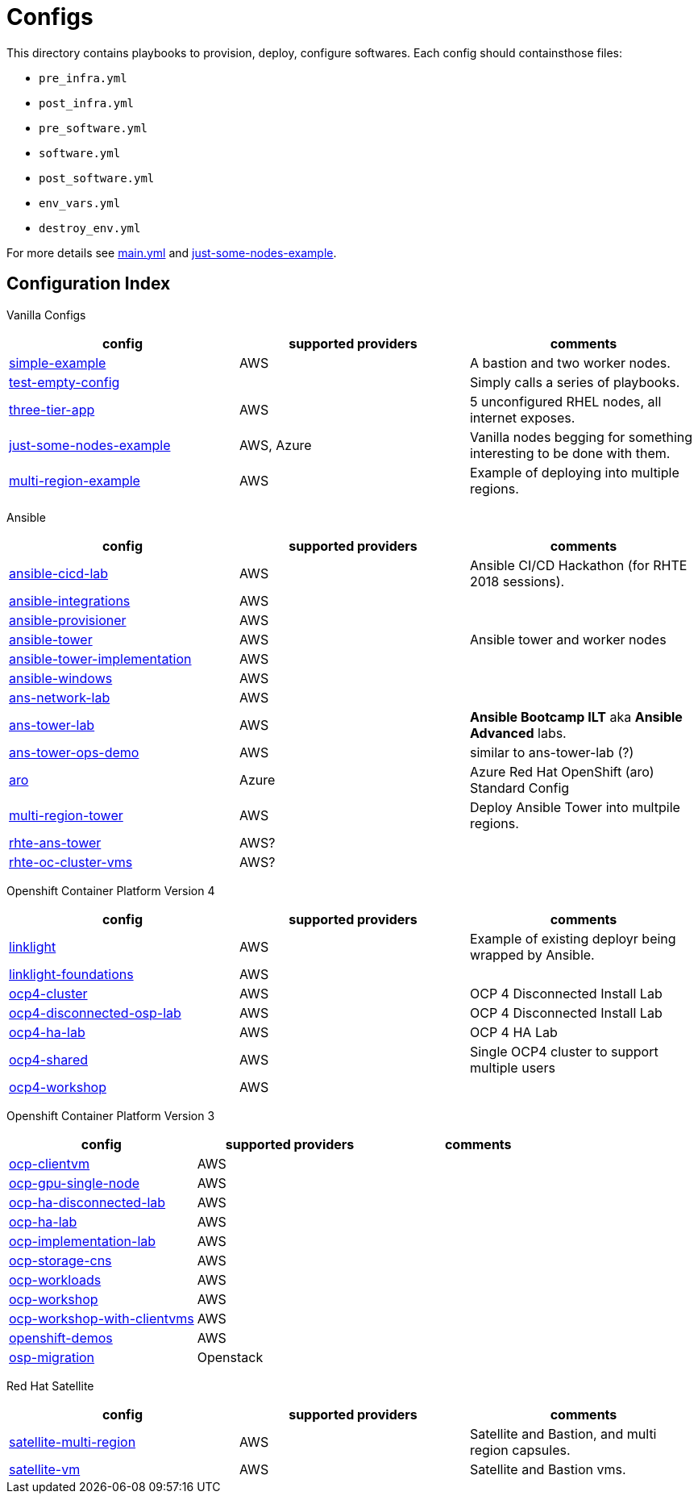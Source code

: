 = Configs

This directory contains playbooks to provision, deploy, configure softwares. Each config should containsthose files:

* `pre_infra.yml`
* `post_infra.yml`
* `pre_software.yml`
* `software.yml`
* `post_software.yml`
* `env_vars.yml`
* `destroy_env.yml`

For more details see link:../main.yml[main.yml] and link:just-some-nodes-example[just-some-nodes-example].


== Configuration Index


Vanilla Configs
|===
|config| supported providers | comments

| link:simple-example[]
| AWS
| A bastion and two worker nodes.

| link:test-empty-config[]
| 
| Simply calls a series of playbooks.

| link:three-tier-app[]
| AWS
| 5 unconfigured RHEL nodes, all internet exposes.

| link:just-some-nodes-example[]
| AWS, Azure
| Vanilla nodes begging for something interesting to be done with them.

| link:multi-region-example[]
| AWS
| Example of deploying into multiple regions.

|===


Ansible
|===
|config| supported providers | comments

| link:ansible-cicd-lab[]
| AWS
| Ansible CI/CD Hackathon (for RHTE 2018 sessions).

| link:ansible-integrations[]
| AWS
|


| link:ansible-provisioner[]
| AWS
|

| link:ansible-tower[]
| AWS
| Ansible tower and worker nodes

| link:ansible-tower-implementation[]
| AWS
|

| link:ansible-windows[]
| AWS
|

| link:ans-network-lab[]
| AWS
|

| link:ans-tower-lab[]
| AWS
| *Ansible Bootcamp ILT* aka *Ansible Advanced* labs.

| link:ans-tower-ops-demo[]
| AWS
| similar to ans-tower-lab (?)

| link:aro[]
| Azure
| Azure Red Hat OpenShift (aro) Standard Config

| link:multi-region-tower[]
| AWS
| Deploy Ansible Tower into multpile regions.

| link:rhte-ans-tower[]
| AWS?
|

| link:rhte-oc-cluster-vms[]
| AWS?
|

|===


Openshift Container Platform Version 4
|===
|config| supported providers | comments

| link:linklight[]
| AWS
| Example of existing deployr being wrapped by Ansible.

| link:linklight-foundations[]
| AWS
|

| link:ocp4-cluster[]
| AWS
| OCP 4 Disconnected Install Lab

| link:ocp4-disconnected-osp-lab[]
| AWS
| OCP 4 Disconnected Install Lab

| link:ocp4-ha-lab[]
| AWS
| OCP 4 HA Lab

| link:ocp4-shared[]
| AWS
| Single OCP4 cluster to support multiple users

| link:ocp4-workshop[]
| AWS
|

|===


Openshift Container Platform Version 3
|===
|config| supported providers | comments

| link:ocp-clientvm[]
| AWS
|

| link:ocp-gpu-single-node[]
| AWS
|

| link:ocp-ha-disconnected-lab[]
| AWS
|

| link:ocp-ha-lab[]
| AWS
|

| link:ocp-implementation-lab[]
| AWS
|

| link:ocp-storage-cns[]
| AWS
|

| link:ocp-workloads[]
| AWS
|

| link:ocp-workshop[]
| AWS
|

| link:ocp-workshop-with-clientvms[]
| AWS
|

| link:openshift-demos[]
| AWS
|

| link:osp-migration[]
| Openstack
|


|===


Red Hat Satellite
|===
|config| supported providers | comments

| link:satellite-multi-region[]
| AWS
| Satellite and Bastion, and multi region capsules.

| link:satellite-vm[]
| AWS
| Satellite and Bastion vms.


|===
